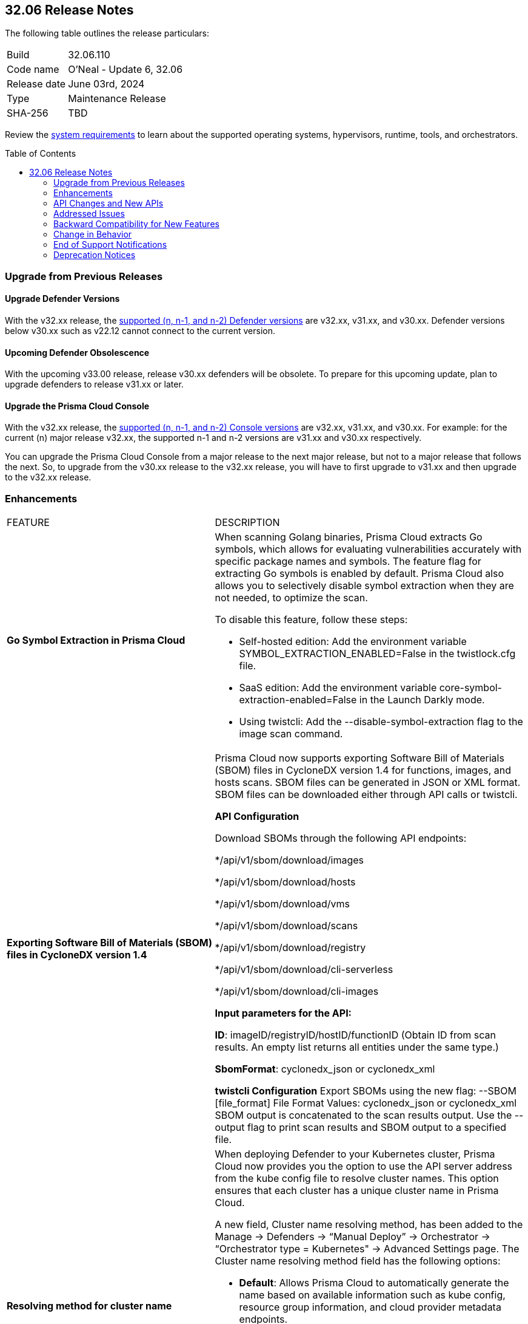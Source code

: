 :toc: macro
== 32.06 Release Notes

The following table outlines the release particulars:

[cols="1,4"]
|===
|Build
|32.06.110
|Code name
|O'Neal - Update 6, 32.06

|Release date
|June 03rd, 2024

|Type
|Maintenance Release

|SHA-256
|TBD

|===

Review the https://docs.prismacloud.io/en/compute-edition/32/admin-guide/install/system-requirements[system requirements] to learn about the supported operating systems, hypervisors, runtime, tools, and orchestrators.

// You can download the release image from the Palo Alto Networks Customer Support Portal, or use a program or script (such as curl, wget) to download the release image directly from our CDN:

//[LINK]

toc::[]

[#upgrade]
=== Upgrade from Previous Releases

[#upgrade-defender]
==== Upgrade Defender Versions

With the v32.xx release, the https://docs.prismacloud.io/en/compute-edition/32/admin-guide/upgrade/support-lifecycle[supported (n, n-1, and n-2) Defender versions] are v32.xx, v31.xx, and v30.xx. Defender versions below v30.xx such as v22.12 cannot connect to the current version.

//To prepare for this update, upgrade your Defenders from version `v22.06` (Kepler) or earlier to a later version.

==== Upcoming Defender Obsolescence

With the upcoming v33.00 release, release v30.xx defenders will be obsolete. To prepare for this upcoming update, plan to upgrade defenders to release v31.xx or later.

[#upgrade-console]
==== Upgrade the Prisma Cloud Console

With the v32.xx release, the https://docs.prismacloud.io/en/compute-edition/32/admin-guide/upgrade/support-lifecycle[supported (n, n-1, and n-2) Console versions] are v32.xx, v31.xx, and v30.xx.  For example: for the current (n) major release v32.xx, the supported n-1 and n-2 versions are v31.xx and v30.xx respectively.

You can upgrade the Prisma Cloud Console from a major release to the next major release, but not to a major release that follows the next. So, to upgrade from the v30.xx release to the v32.xx release, you will have to first upgrade to  v31.xx and then upgrade to the v32.xx release.


// [#cve-coverage-update]
// === CVE Coverage Update

[#enhancements]
=== Enhancements
[cols="40%a,60%a"]
|===

|FEATURE
|DESCRIPTION

|*Go Symbol Extraction in Prisma Cloud*
//CWP-58813[Doc Ticket]
|When scanning Golang binaries, Prisma Cloud extracts Go symbols, which allows for evaluating vulnerabilities accurately with specific package names and symbols. The feature flag for extracting Go symbols is enabled by default.
Prisma Cloud also allows you to selectively disable symbol extraction when they are not needed, to optimize the scan.

To disable this feature, follow these steps:

* Self-hosted edition: Add the environment variable SYMBOL_EXTRACTION_ENABLED=False in the twistlock.cfg file.

* SaaS edition: Add the environment variable core-symbol-extraction-enabled=False in the Launch Darkly mode.

* Using twistcli: Add the --disable-symbol-extraction flag to the image scan command.

|*Exporting Software Bill of Materials (SBOM) files in CycloneDX version 1.4*
//CWP-58812[Doc Ticket]
|Prisma Cloud now supports exporting Software Bill of Materials (SBOM) files in CycloneDX version 1.4 for functions, images, and hosts scans. SBOM files can be generated in JSON or XML format.
SBOM files can be downloaded either through API calls or twistcli.

*API Configuration*

Download SBOMs through the following API endpoints:

*/api/v1/sbom/download/images

*/api/v1/sbom/download/hosts

*/api/v1/sbom/download/vms

*/api/v1/sbom/download/scans

*/api/v1/sbom/download/registry

*/api/v1/sbom/download/cli-serverless

*/api/v1/sbom/download/cli-images

*Input parameters for the API:*

*ID*: imageID/registryID/hostID/functionID (Obtain ID from scan results. An empty list returns all entities under the same type.)

*SbomFormat*: cyclonedx_json or cyclonedx_xml

*twistcli Configuration*
Export SBOMs using the new flag: --SBOM [file_format]
File Format Values: cyclonedx_json or cyclonedx_xml
SBOM output is concatenated to the scan results output.
Use the --output flag to print scan results and SBOM output to a specified file.

|*Resolving method for cluster name*
//CWP-59133
|When deploying Defender to your Kubernetes cluster, Prisma Cloud now provides you the option to use the API server address from the kube config file to resolve cluster names. This option ensures that each cluster has a unique cluster name in Prisma Cloud.

A new field, Cluster name resolving method, has been added to the Manage → Defenders → “Manual Deploy” → Orchestrator → “Orchestrator type = Kubernetes" → Advanced Settings page.
The Cluster name resolving method field has the following options:

* *Default*: Allows Prisma Cloud to automatically generate the name based on available information such as kube config, resource group information, and cloud provider metadata endpoints.

* *Manual*: Enables you to set the cluster name manually. When you select this option, the "Specify a cluster name" box appears, allowing you to enter the desired name.

* *API Server*: Uses the API server address from the kube config file to generate a unique cluster name in Prisma Cloud.

This enhancement ensures that vulnerability information is accurately reported for each cluster and makes sure that the clean clusters are not misrepresented as vulnerable due to naming conflicts


|===

[#api-changes]
=== API Changes and New APIs
[cols="40%a,60%a"]

|===

|Download the Software Bill of Materials (SBOM)
//CWP-59122
|The following new API endpoints enable you to download the Software Bill of Materials (SBOM) details:

*/api/v1/sbom/download/images

*/api/v1/sbom/download/hosts

*/api/v1/sbom/download/vms

*/api/v1/sbom/download/scans

*/api/v1/sbom/download/registry

*/api/v1/sbom/download/cli-serverless

*/api/v1/sbom/download/cli-images


|*Remove hostname from registry progress response*
//CWP-57289
|The response of the https://pan.dev/prisma-cloud/api/cwpp/get-registry-progress/[View Registry Scan Progress] API has the following changes:

* A new “specScanStartTime” field is added
* The existing “discovery” and “imageScan” properties have been modified to:

** Include a new “type” field
** Remove the “hostname” and “scanTime” fields`

|*Documentation update for Add Registry Settings*
//CWP-58891
|A new registry type - “Harbor” is added to the “version” field for the https://pan.dev/compute/api/post-settings-registry/[Add Registry Settings] API.

This option enables you to configure a Harbor registry for scanning.

|*Component documentation for API address resolving method for cluster name*
//CWP-58306
|A new optional field clusterNameResolvingMethod is added to the following APIs:

 * https://pan.dev/compute/api/post-defenders-daemonset-yaml/[Generate Daemonset Deployment YAML File]

 * https://pan.dev/compute/api/post-defenders-helm-twistlock-defender-helm-tar-gz/[Generate a Helm Deployment Chart for Defender]

The permissible values for this field are default, manual, and api-server.


|===

// [#new-features-core]
// === New Features in Core
// |===
// |===

// [#new-features-host-security]
// === New Features in Host Security
// |===
// |===

// [#new-features-serverless]
// === New Features in Serverless
// |===
// |===

// [#new-features-waas]
// === New Features in WAAS
// |===
// |===

// [#breaking-api-changes]
// === Breaking Changes in API
// [cols="30%a,70%a"]

[#addressed-issues]
=== Addressed Issues
[cols="40%a,60%a"]
There are no Addressed Issues for this release.


// [#backward-compatibility]
=== Backward Compatibility for New Features
There is no backward compatibility for new features in this release.

// [#change-in-behavior]
=== Change in Behavior
There are no changes in behavior for this release.

// ==== Breaking fixes compare with SaaS RN

// [#end-of-support]
=== End of Support Notifications
There are no End of Support notifications for this release.

// [#deprecation-notices]
=== Deprecation Notices
There are no Deprecation Notices for this release.
